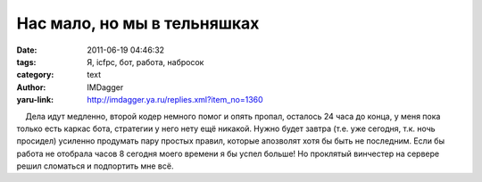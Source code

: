 Нас мало, но мы в тельняшках
============================
:date: 2011-06-19 04:46:32
:tags: Я, icfpc, бот, работа, набросок
:category: text
:author: IMDagger
:yaru-link: http://imdagger.ya.ru/replies.xml?item_no=1360

    Дела идут медленно, второй кодер немного помог и опять пропал,
осталось 24 часа до конца, у меня пока только есть каркас бота,
стратегии у него нету ещё никакой. Нужно будет завтра (т.е. уже сегодня,
т.к. ночь просидел) усиленно продумать пару простых правил, которые
апозволят хотя бы быть не последним. Если бы работа не отобрала часов 8
сегодня моего времени я бы успел больше! Но проклятый винчестер на
сервере решил сломаться и подпортить мне всё.

 

